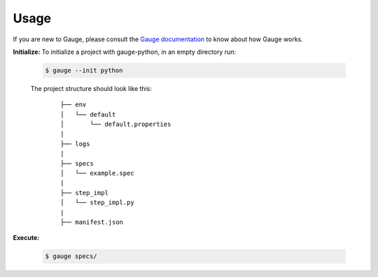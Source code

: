 .. _usage:

Usage
-----

If you are new to Gauge, please consult the `Gauge documentation`_ to know about how Gauge works.

**Initialize:** To initialize a project with gauge-python, in an empty directory run:

    .. code:: sh

        $ gauge --init python

    The project structure should look like this:
       ::

            ├── env
            │   └── default
            │       └── default.properties
            |
            ├── logs
            |
            ├── specs
            │   └── example.spec
            |
            ├── step_impl
            │   └── step_impl.py
            |
            ├── manifest.json


**Execute:**

    .. code:: sh

        $ gauge specs/

    .. _Gauge documentation: http://getgauge.io/documentation/user/current/